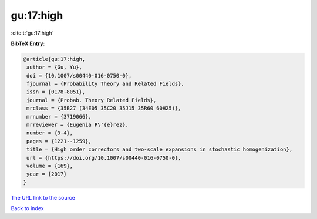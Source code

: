 gu:17:high
==========

:cite:t:`gu:17:high`

**BibTeX Entry:**

.. code-block:: bibtex

   @article{gu:17:high,
    author = {Gu, Yu},
    doi = {10.1007/s00440-016-0750-0},
    fjournal = {Probability Theory and Related Fields},
    issn = {0178-8051},
    journal = {Probab. Theory Related Fields},
    mrclass = {35B27 (34E05 35C20 35J15 35R60 60H25)},
    mrnumber = {3719066},
    mrreviewer = {Eugenia P\'{e}rez},
    number = {3-4},
    pages = {1221--1259},
    title = {High order correctors and two-scale expansions in stochastic homogenization},
    url = {https://doi.org/10.1007/s00440-016-0750-0},
    volume = {169},
    year = {2017}
   }
`The URL link to the source <ttps://doi.org/10.1007/s00440-016-0750-0}>`_


`Back to index <../By-Cite-Keys.html>`_
